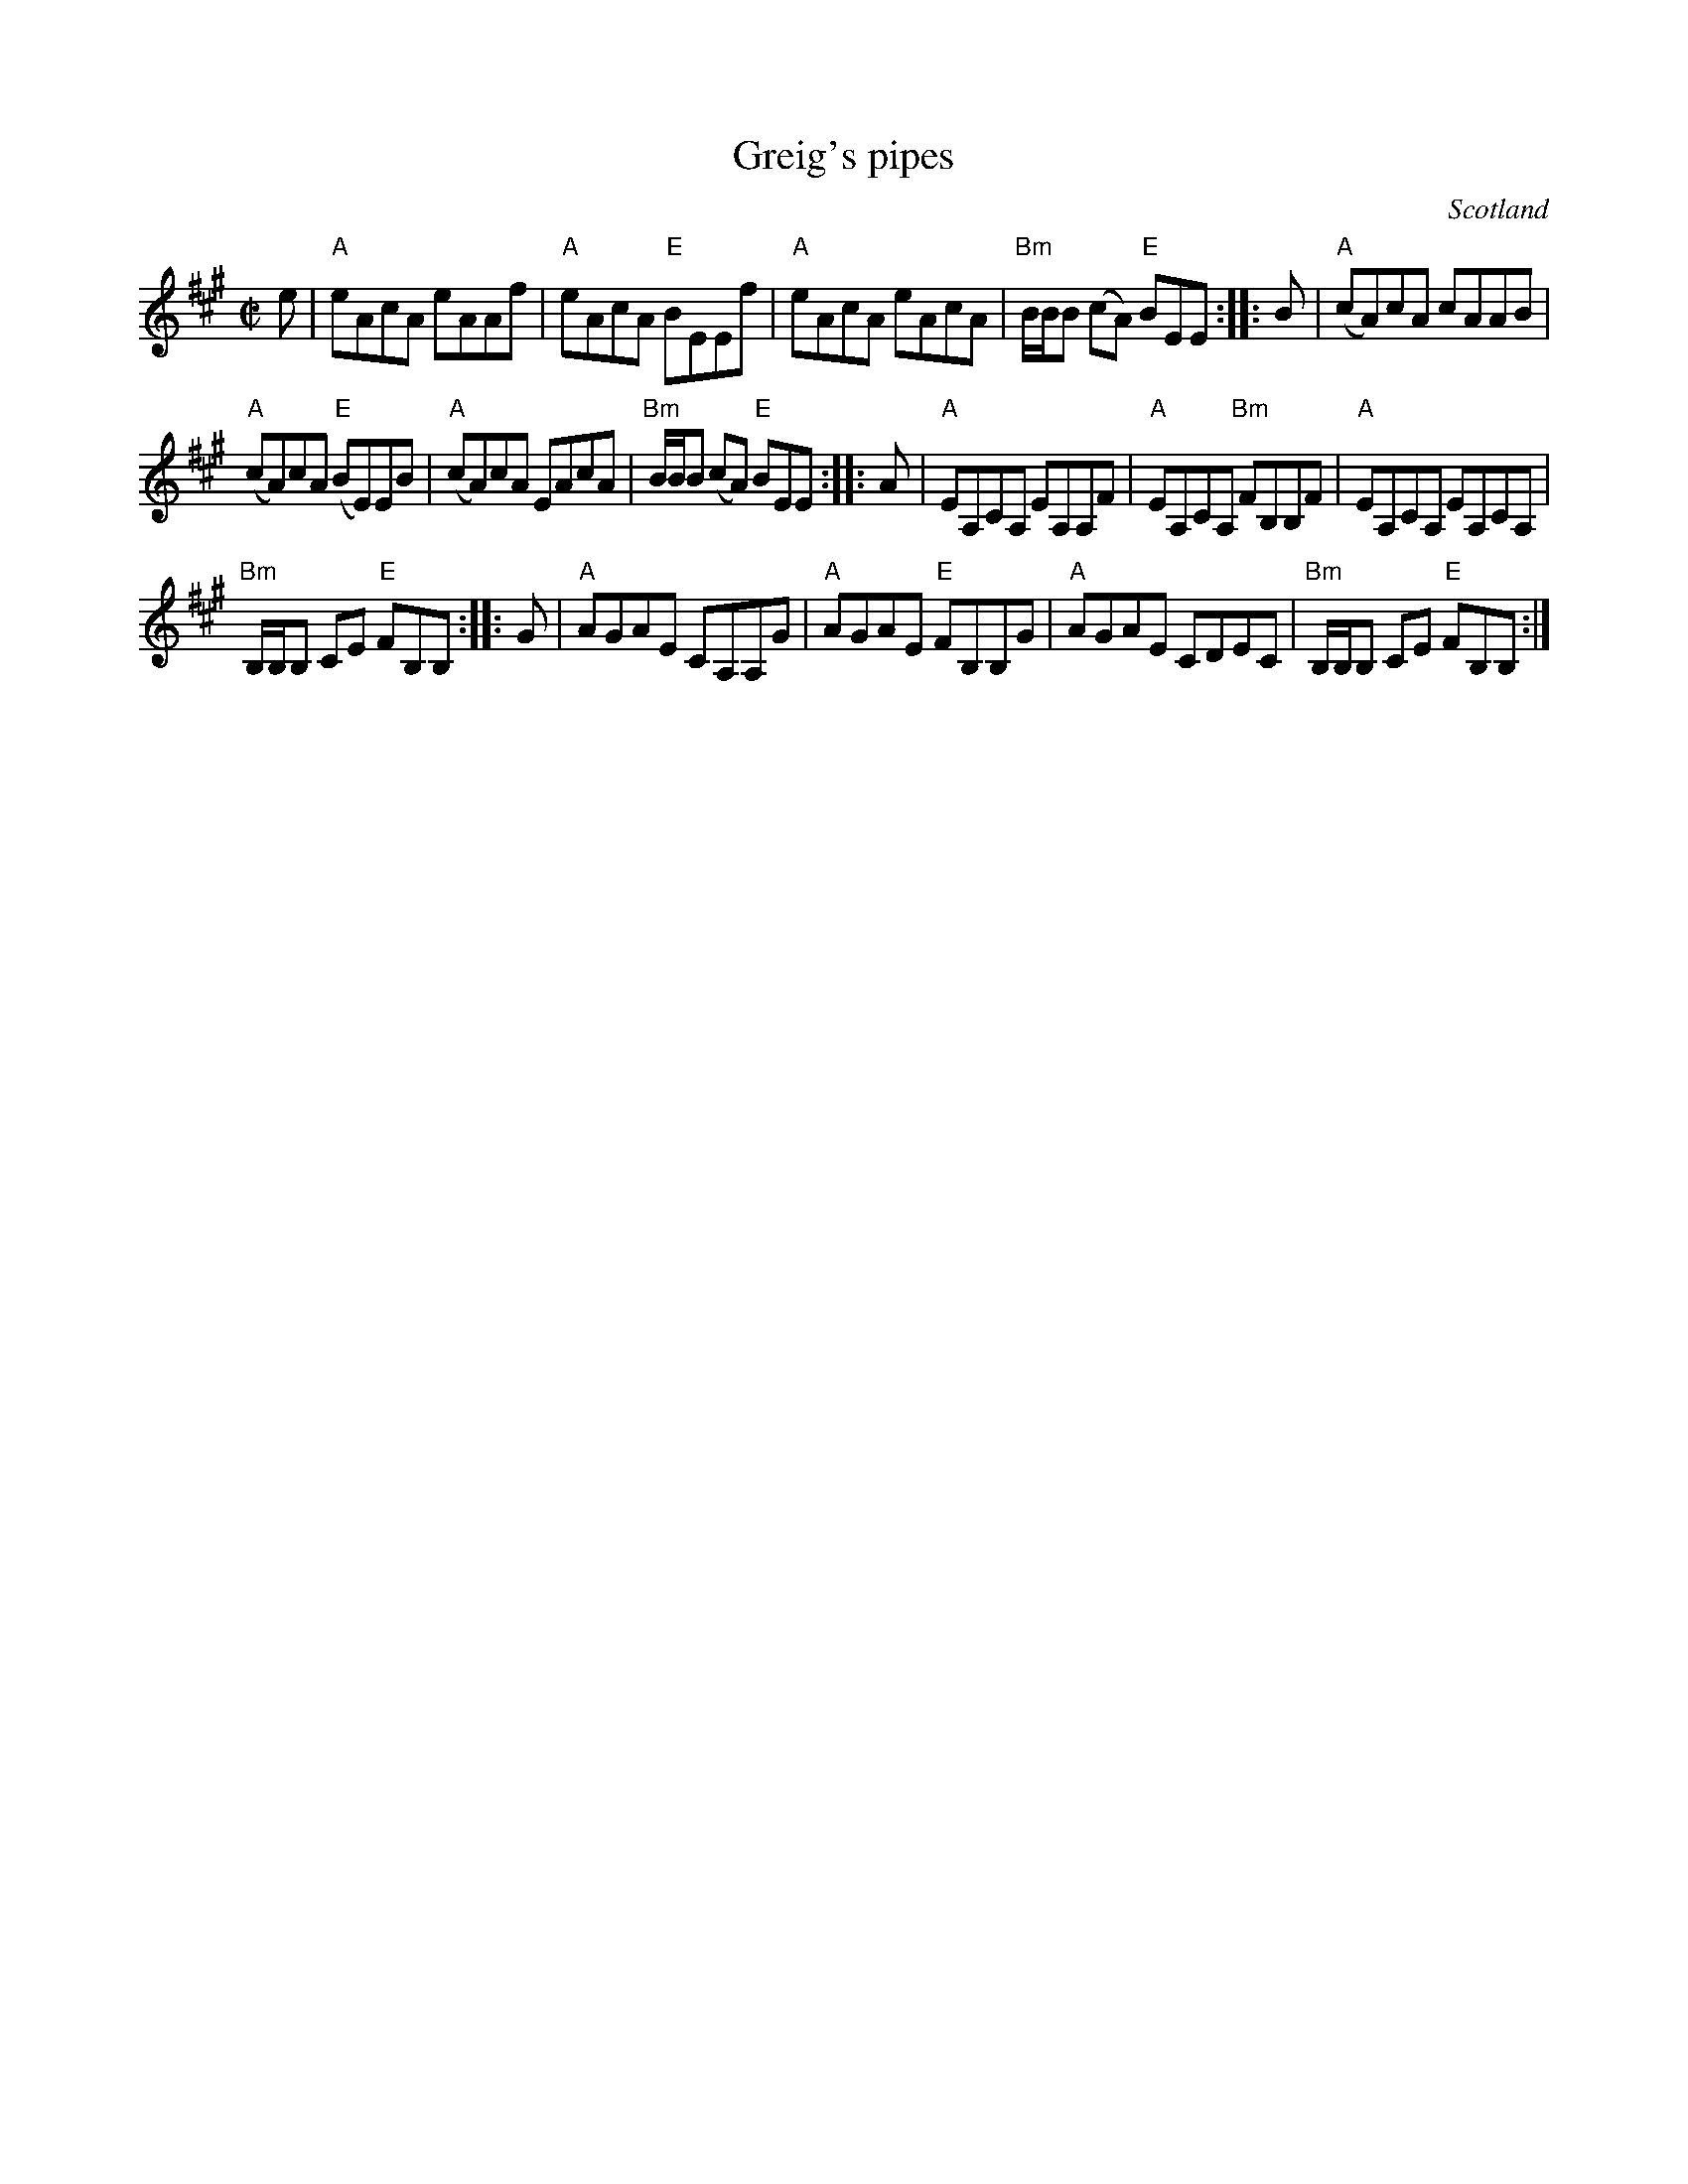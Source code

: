 X:370
T:Greig's pipes
R:Reel
O:Scotland
B:Kerr's Fourth p16 (minor)
B:The Skye Collection p5
Z:Transcription, chords:Mike Long
M:C|
L:1/8
K:A
e|\
"A"eAcA eAAf|"A"eAcA "E"BEEf|"A"eAcA eAcA|"Bm"B/B/B (cA) "E"BEE:|\
|:B|\
"A"(cA)cA cAAB|
"A"(cA)cA "E"(BE)EB|"A"(cA)cA EAcA|"Bm"B/B/B (cA) "E"BEE:|\
|:A|\
"A"EA,CA, EA,A,F|"A"EA,CA, "Bm"FB,B,F|"A"EA,CA, EA,CA,|
"Bm"B,/B,/B, CE "E"FB,B,:|\
|:G|\
"A"AGAE CA,A,G|"A"AGAE "E"FB,B,G|"A"AGAE CDEC|"Bm"B,/B,/B, CE "E"FB,B,:|
